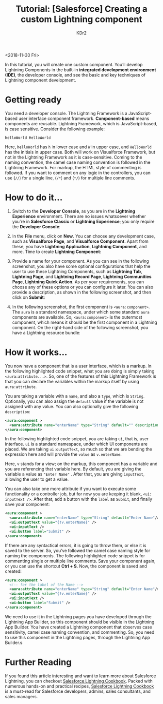 # -*- mode: org; mode: auto-fill -*-
#+TITLE: Tutorial: [Salesforce] Creating a custom Lightning component
#+AUTHOR: KDr2

# #+OPTIONS: toc:nil
# #+OPTIONS: num:nil

#+BEGIN: inc-file :file "common.inc.org"
#+END:
#+CALL: dynamic-header() :results raw
#+CALL: meta-keywords(kws='("tutorial" "salesforce")) :results raw

<2018-11-30 Fri>

#+CALL: image[:results value](path="2018/12/Packt-Dollar-5-Blog-Banners-01.png", caption="The $5 Campaign", link="https://www.packtpub.com/") :results raw

In this tutorial, you will create one custom component. You’ll develop
Lightning Components in the built-in *integrated development
environment (IDE)*, the developer console, and see the basic and key
techniques of Lightning component development.

* Getting ready

  You need a developer console. The Lightning Framework is a
  JavaScript-based user interface component
  framework. *Component-based* means components are
  reusable. Lightning Framework, which is JavaScript-based, is case
  sensitive. Consider the following example:

  #+begin_example
    helloWorld HelloWorld
  #+end_example

  Here, ~helloWorld~ has ~h~ in lower case and ~W~ in upper case, and
  ~HelloWorld~ has the initials in upper case. Both will work on
  Visualforce Framework, but not in the Lightning Framework as it is
  case-sensitive. Coming to the naming convention, the camel case
  naming convention is followed in the Lightning Framework. For
  markup, the HTML style of commenting is followed. If you want to
  comment on any logic in the controllers, you can use (~//~) for a
  single line, (~/*~) and (~*/~) for multiple line comments.

* How to do it...
  1. Switch to the *Developer Console*, as you are in the *Lightning
     Experience* environment. There are no issues whatsoever whether
     you're in *Salesforce Classic* or *Lightning Experience*; you
     only require the *Developer Console*:

     #+CALL: image[:results value](path="2018/11/salesforce-tut-010.png") :results raw

  2. In the *File* menu, click on *New*. You can choose any
     development case, such as *Visualforce Page*, and *Visualforce
     Component*. Apart from these, you have *Lightning Application*,
     *Lightning Component*, and more. Time to create *Lightning
     Component*:

     #+CALL: image[:results value](path="2018/11/salesforce-tut-020.png") :results raw

  3. Provide a name for your component. As you can see in the
     following screenshot, you also have some optional configurations
     that help the user to use these Lightning Components, such as
     *Lightning Tab*, *Lightning Page*, and *Lightning Record Page*,
     *Lightning Communities Page*, *Lightning Quick Action*. As per
     your requirements, you can choose any of these options or you can
     configure it later. You can also provide a description, as shown
     in the following screenshot, and then click on *Submit*:

     #+CALL: image[:results value](path="2018/11/salesforce-tut-030.png") :results raw

  4. In the following screenshot, the first component is
     ~<aura:component>~. The ~aura~ is a standard namespace, under
     which some standard ~aura~ components are available. So,
     ~<aura:component>~ is the outermost component, which means it
     should be the first component in a Lightning component. On the
     right-hand side of the following screenshot, you have a Lightning
     resource bundle:

     #+CALL: image[:results value](path="2018/11/salesforce-tut-040.png") :results raw

* How it works...
  You now have a component that is a user interface, which is a
  markup. In the following highlighted code snippet, what you are
  doing is simply taking ~<aura:attribute...>~. So, one of the
  features of this Lightning Framework is that you can declare the
  variables within the markup itself by using ~aura:attribute~.

  You are taking a variable with a ~name~, and also a ~type~, which is
  ~String~. Optionally, you can also assign the ~default~ value if the
  variable is not assigned with any value. You can also optionally
  give the following ~description~:

  #+begin_src xml
    <aura:component >
      <aura:attribute name="enterName" type="String" default="" description="" />
    </aura:component>
  #+end_src

  In the following highlighted code snippet, you are taking ~ui~, that
  is, user interface. ~ui~ is a standard namespace, under which UI
  components are placed. We are taking ~ui:outputText~, so much so
  that we are bending the expression here and will provide the ~value~
  as ~v.enterName~.

  Here, ~v~ stands for a view; on the markup, this component has a
  variable and you are referencing that variable here. By default, you
  are giving the variable a value as ~"Enter Name"~ . After that, you
  are giving ~inputText~, allowing the user to get a value.

  You can also take one more attribute if you want to execute some
  functionality or a controller job, but for now you are keeping it
  blank, ~<ui: inputText />~. After that, add a button with the
  ~label~ as ~Submit~, and finally save your component:

  #+begin_src xml
    <aura:component >
      <aura:attribute name="enterName" type="String" default="Enter Name"/>
      <ui:outputText value="{!v.enterName}" />
      <ui:inputText />
      <ui:button label="Submit" />
    </aura:component>
  #+end_src

  If there are any syntactical errors, it is going to throw them, or
  else it is saved to the server. So, you’ve followed the camel case
  naming style for naming the components. The following highlighted
  code snippet is for commenting single or multiple line
  comments. Save your component again, or you can use the shortcut
  *Ctrl + S*. Now, the component is saved and created:

  #+begin_src xml
    <aura:component >
      <!-- for the label of the Name -->
      <aura:attribute name="enterName" type="String" default="Enter Name"/>
      <ui:outputText value="{!v.enterName}" />
      <ui:inputText />
      <ui:button label="Submit" />
    </aura:component>
  #+end_src

  We need to use it in the Lightning pages you have developed through
  the Lightning App Builder, so this component should be visible in
  the Lightning App Builder. You have created a Lightning component
  that observes case sensitivity, camel case naming convention, and
  commenting. So, you need to use this component in the Lightning
  pages, through the Lightning App Builder.s

* Further Reading
  If you found this article interesting and want to learn more about
  Salesforce Lightning, you can checkout [[https://www.packtpub.com/application-development/salesforce-lightning-cookbook][Salesforce Lightning
  Cookbook]]. Packed with numerous hands-on and practical recipes,
  [[https://www.amazon.com/Salesforce-Lightning-Cookbook-enterprise-Components/dp/1789538254][Salesforce Lightning Cookbook]] is a must-read for Salesforce
  developers, admins, sales consultants, and sales managers.